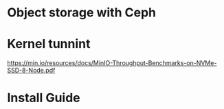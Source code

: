 * Object storage with Ceph
* Kernel tunnint
https://min.io/resources/docs/MinIO-Throughput-Benchmarks-on-NVMe-SSD-8-Node.pdf

* Install Guide
